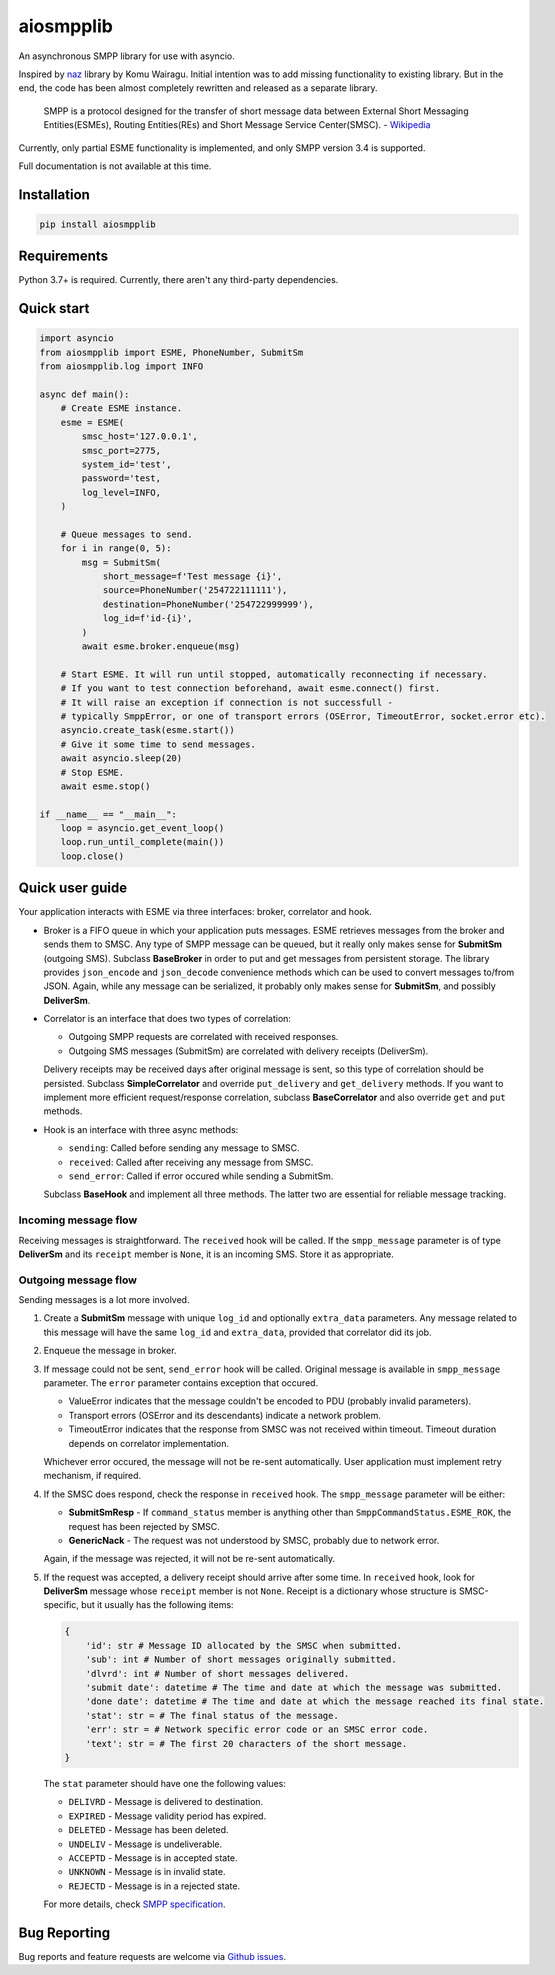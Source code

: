 aiosmpplib
==========
An asynchronous SMPP library for use with asyncio.

Inspired by `naz`_ library by Komu Wairagu. Initial intention was to add missing functionality
to existing library. But in the end, the code has been almost completely rewritten and released
as a separate library.

    SMPP is a protocol designed for the transfer of short message data between External Short
    Messaging Entities(ESMEs), Routing Entities(REs) and Short Message Service Center(SMSC).
    - `Wikipedia <https://en.wikipedia.org/wiki/Short_Message_Peer-to-Peer>`_

Currently, only partial ESME functionality is implemented, and only SMPP version 3.4 is supported.

Full documentation is not available at this time.

.. _naz: https://github.com/komuw/naz

Installation
------------
.. code-block:: shell

    pip install aiosmpplib


Requirements
------------
Python 3.7+ is required. Currently, there aren't any third-party dependencies.


Quick start
-----------

.. code-block:: python

    import asyncio
    from aiosmpplib import ESME, PhoneNumber, SubmitSm
    from aiosmpplib.log import INFO

    async def main():
        # Create ESME instance.
        esme = ESME(
            smsc_host='127.0.0.1',
            smsc_port=2775,
            system_id='test',
            password='test,
            log_level=INFO,
        )

        # Queue messages to send.
        for i in range(0, 5):
            msg = SubmitSm(
                short_message=f'Test message {i}',
                source=PhoneNumber('254722111111'),
                destination=PhoneNumber('254722999999'),
                log_id=f'id-{i}',
            )
            await esme.broker.enqueue(msg)

        # Start ESME. It will run until stopped, automatically reconnecting if necessary.
        # If you want to test connection beforehand, await esme.connect() first.
        # It will raise an exception if connection is not successfull -
        # typically SmppError, or one of transport errors (OSError, TimeoutError, socket.error etc).
        asyncio.create_task(esme.start())
        # Give it some time to send messages.
        await asyncio.sleep(20)
        # Stop ESME.
        await esme.stop()

    if __name__ == "__main__":
        loop = asyncio.get_event_loop()
        loop.run_until_complete(main())
        loop.close()


Quick user guide
----------------
Your application interacts with ESME via three interfaces: broker, correlator and hook.

* Broker is a FIFO queue in which your application puts messages. ESME retrieves messages
  from the broker and sends them to SMSC. Any type of SMPP message can be queued, but it really
  only makes sense for **SubmitSm** (outgoing SMS). Subclass **BaseBroker** in order to put and
  get messages from persistent storage. The library provides ``json_encode`` and ``json_decode``
  convenience methods which can be used to convert messages to/from JSON. Again, while any message
  can be serialized, it probably only makes sense for **SubmitSm**, and possibly **DeliverSm**.
* Correlator is an interface that does two types of correlation:

  * Outgoing SMPP requests are correlated with received responses.
  * Outgoing SMS messages (SubmitSm) are correlated with delivery receipts (DeliverSm).

  Delivery receipts may be received days after original message is sent, so this type of
  correlation should be persisted. Subclass **SimpleCorrelator** and override ``put_delivery`` and
  ``get_delivery`` methods. If you want to implement more efficient request/response correlation,
  subclass **BaseCorrelator** and also override ``get`` and ``put`` methods.
* Hook is an interface with three async methods:

  * ``sending``: Called before sending any message to SMSC.
  * ``received``: Called after receiving any message from SMSC.
  * ``send_error``: Called if error occured while sending a SubmitSm.

  Subclass **BaseHook** and implement all three methods. The latter two are essential for
  reliable message tracking.

Incoming message flow
_____________________
Receiving messages is straightforward. The ``received`` hook will be called. If the
``smpp_message`` parameter is of type **DeliverSm** and its ``receipt`` member is ``None``,
it is an incoming SMS. Store it as appropriate.

Outgoing message flow
_____________________
Sending messages is a lot more involved.

1. Create a **SubmitSm** message with unique ``log_id`` and optionally ``extra_data`` parameters.
   Any message related to this message will have the same ``log_id`` and ``extra_data``,
   provided that correlator did its job.
2. Enqueue the message in broker.
3. If message could not be sent, ``send_error`` hook will be called. Original message is available
   in ``smpp_message`` parameter. The ``error`` parameter contains exception that occured.

   * ValueError indicates that the message couldn't be encoded to PDU (probably invalid parameters).
   * Transport errors (OSError and its descendants) indicate a network problem.
   * TimeoutError indicates that the response from SMSC was not received within timeout.
     Timeout duration depends on correlator implementation.

   Whichever error occured, the message will not be re-sent automatically.
   User application must implement retry mechanism, if required.
4. If the SMSC does respond, check the response in ``received`` hook.
   The ``smpp_message`` parameter will be either:

   * **SubmitSmResp** - If ``command_status`` member is anything other than
     ``SmppCommandStatus.ESME_ROK``, the request has been rejected by SMSC.
   * **GenericNack** - The request was not understood by SMSC, probably due to network error.

   Again, if the message was rejected, it will not be re-sent automatically.
5. If the request was accepted, a delivery receipt should arrive after some time.
   In ``received`` hook, look for **DeliverSm** message whose ``receipt`` member is not ``None``.
   Receipt is a dictionary whose structure is SMSC-specific,
   but it usually has the following items:
   
   .. code-block:: python

       {
           'id': str # Message ID allocated by the SMSC when submitted.
           'sub': int # Number of short messages originally submitted.
           'dlvrd': int # Number of short messages delivered.
           'submit date': datetime # The time and date at which the message was submitted.
           'done date': datetime # The time and date at which the message reached its final state.
           'stat': str = # The final status of the message.
           'err': str = # Network specific error code or an SMSC error code.
           'text': str = # The first 20 characters of the short message.
       }
   
   The ``stat`` parameter should have one the following values:

   * ``DELIVRD`` - Message is delivered to destination.
   * ``EXPIRED`` - Message validity period has expired.
   * ``DELETED`` - Message has been deleted.
   * ``UNDELIV`` - Message is undeliverable.
   * ``ACCEPTD`` - Message is in accepted state.
   * ``UNKNOWN`` - Message is in invalid state.
   * ``REJECTD`` - Message is in a rejected state.

   For more details, check `SMPP specification <https://smpp.org/SMPP_v3_4_Issue1_2.pdf>`_.

Bug Reporting
-------------
Bug reports and feature requests are welcome via `Github issues`_.

.. _Github issues: https://github.com/niksabaldun/aiosmpplib/issues
